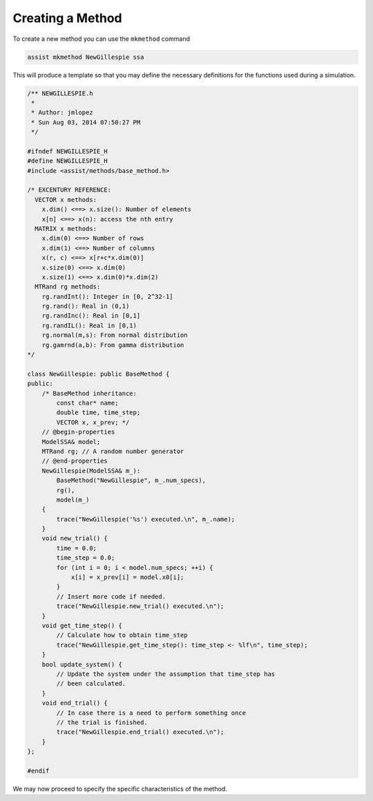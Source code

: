 .. _make-method:

*****************
Creating a Method
*****************

To create a new method you can use the ``mkmethod`` command

.. code-block:: sh

    assist mkmethod NewGillespie ssa

This will produce a template so that you may define the necessary
definitions for the functions used during a simulation.

.. code-block:: cpp

    /** NEWGILLESPIE.h
     *
     * Author: jmlopez
     * Sun Aug 03, 2014 07:50:27 PM
     */

    #ifndef NEWGILLESPIE_H
    #define NEWGILLESPIE_H
    #include <assist/methods/base_method.h>

    /* EXCENTURY REFERENCE:
      VECTOR x methods:
        x.dim() <==> x.size(): Number of elements
        x[n] <==> x(n): access the nth entry
      MATRIX x methods:
        x.dim(0) <==> Number of rows
        x.dim(1) <==> Number of columns
        x(r, c) <==> x[r+c*x.dim(0)]
        x.size(0) <==> x.dim(0)
        x.size(1) <==> x.dim(0)*x.dim(2)
      MTRand rg methods:
        rg.randInt(): Integer in [0, 2^32-1]
        rg.rand(): Real in (0,1)
        rg.randInc(): Real in [0,1]
        rg.randIL(): Real in [0,1)
        rg.normal(m,s): From normal distribution
        rg.gamrnd(a,b): From gamma distribution
    */

    class NewGillespie: public BaseMethod {
    public:
        /* BaseMethod inheritance:
            const char* name;
            double time, time_step;
            VECTOR x, x_prev; */
        // @begin-properties
        ModelSSA& model;
        MTRand rg; // A random number generator
        // @end-properties
        NewGillespie(ModelSSA& m_):
            BaseMethod("NewGillespie", m_.num_specs),
            rg(),
            model(m_)
        {
            trace("NewGillespie('%s') executed.\n", m_.name);
        }
        void new_trial() {
            time = 0.0;
            time_step = 0.0;
            for (int i = 0; i < model.num_specs; ++i) {
                x[i] = x_prev[i] = model.x0[i];
            }
            // Insert more code if needed.
            trace("NewGillespie.new_trial() executed.\n");
        }
        void get_time_step() {
            // Calculate how to obtain time_step
            trace("NewGillespie.get_time_step(): time_step <- %lf\n", time_step);
        }
        bool update_system() {
            // Update the system under the assumption that time_step has
            // been calculated.
        }
        void end_trial() {
            // In case there is a need to perform something once
            // the trial is finished.
            trace("NewGillespie.end_trial() executed.\n");
        }
    };

    #endif

We may now proceed to specify the specific characteristics of the
method.
